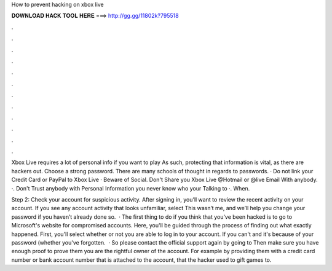 How to prevent hacking on xbox live



𝐃𝐎𝐖𝐍𝐋𝐎𝐀𝐃 𝐇𝐀𝐂𝐊 𝐓𝐎𝐎𝐋 𝐇𝐄𝐑𝐄 ===> http://gg.gg/11802k?795518



.



.



.



.



.



.



.



.



.



.



.



.

Xbox Live requires a lot of personal info if you want to play As such, protecting that information is vital, as there are hackers out. Choose a strong password. There are many schools of thought in regards to passwords. · Do not link your Credit Card or PayPal to Xbox Live · Beware of Social. Don't Share you Xbox Live @Hotmail or @live Email With anybody. ·. Don't Trust anybody with Personal Information you never know who your Talking to ·. When.

Step 2: Check your account for suspicious activity. After signing in, you’ll want to review the recent activity on your account. If you see any account activity that looks unfamiliar, select This wasn’t me, and we’ll help you change your password if you haven’t already done so.  · The first thing to do if you think that you've been hacked is to go to Microsoft's website for compromised accounts. Here, you'll be guided through the process of finding out what exactly happened. First, you'll select whether or not you are able to log in to your account. If you can't and it's because of your password (whether you've forgotten.  · So please contact the official support again by going to  Then make sure you have enough proof to prove them you are the rightful owner of the account. For example by providing them with a credit card number or bank account number that is attached to the account, that the hacker used to gift games to.
